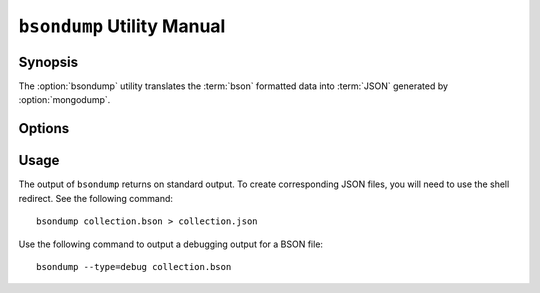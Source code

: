 ===========================
``bsondump`` Utility Manual
===========================

Synopsis
--------

The :option:`bsondump` utility translates the :term:`bson` formatted
data into :term:`JSON` generated by :option:`mongodump`.

Options
-------

.. program:: bsondump

.. option:: --help

   Returns a basic help and usage text.

.. option:: --verbose, -v

   Increases the amount of internal reporting returned on the command
   line. Increase the verbosity with the ``-v`` form by including
   the option multiple times, (e.g. ``-vvvvv``.)

.. option:: --version

   Returns the version of the ``bsondump`` utility.

.. option:: --objcheck

   Validate each BSON object before outputting it in JSON format. Use
   this option to filter corrupt objects from the output.

.. option:: --filter '<JSON>'

   Limits the documents that ``bsondump`` exports to only those
   documents that match the JSON document specified as `'<JSON>'`. Be
   sure to include the document in single quotes to avoid a poor
   interaction with your shell.

.. option:: --type <=json|=debug>

   Change the operation of ``bsondump`` from outputting "JSON" (the
   default) to a debugging format.

.. option:: <bsonfilename>

   The final argument to ``bsondump`` is a bson

Usage
-----

The output of ``bsondump`` returns on standard output. To create
corresponding JSON files, you will need to use the shell redirect. See
the following command: ::

       bsondump collection.bson > collection.json

Use the following command to output a debugging output for a BSON
file: ::

       bsondump --type=debug collection.bson
